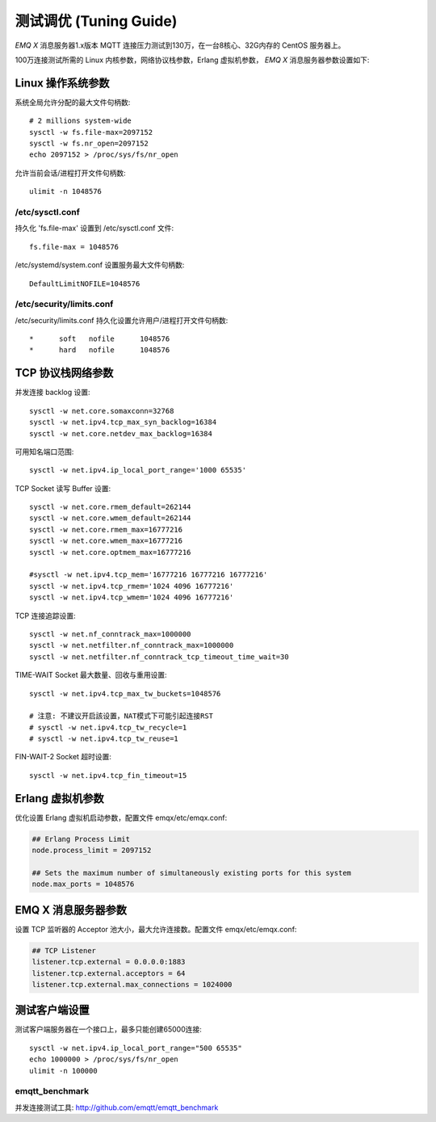 
=======================
测试调优 (Tuning Guide)
=======================

*EMQ X* 消息服务器1.x版本 MQTT 连接压力测试到130万，在一台8核心、32G内存的 CentOS 服务器上。

100万连接测试所需的 Linux 内核参数，网络协议栈参数，Erlang 虚拟机参数， *EMQ X* 消息服务器参数设置如下:

-------------------
Linux 操作系统参数
-------------------

系统全局允许分配的最大文件句柄数::

    # 2 millions system-wide
    sysctl -w fs.file-max=2097152
    sysctl -w fs.nr_open=2097152
    echo 2097152 > /proc/sys/fs/nr_open

允许当前会话/进程打开文件句柄数::

    ulimit -n 1048576

/etc/sysctl.conf
----------------

持久化 'fs.file-max' 设置到 /etc/sysctl.conf 文件::

    fs.file-max = 1048576

/etc/systemd/system.conf 设置服务最大文件句柄数::

    DefaultLimitNOFILE=1048576

/etc/security/limits.conf
-------------------------

/etc/security/limits.conf 持久化设置允许用户/进程打开文件句柄数::

    *      soft   nofile      1048576
    *      hard   nofile      1048576

------------------
TCP 协议栈网络参数
------------------

并发连接 backlog 设置::

    sysctl -w net.core.somaxconn=32768
    sysctl -w net.ipv4.tcp_max_syn_backlog=16384
    sysctl -w net.core.netdev_max_backlog=16384

可用知名端口范围::

    sysctl -w net.ipv4.ip_local_port_range='1000 65535'

TCP Socket 读写 Buffer 设置::

    sysctl -w net.core.rmem_default=262144
    sysctl -w net.core.wmem_default=262144
    sysctl -w net.core.rmem_max=16777216
    sysctl -w net.core.wmem_max=16777216
    sysctl -w net.core.optmem_max=16777216

    #sysctl -w net.ipv4.tcp_mem='16777216 16777216 16777216'
    sysctl -w net.ipv4.tcp_rmem='1024 4096 16777216'
    sysctl -w net.ipv4.tcp_wmem='1024 4096 16777216'

TCP 连接追踪设置::

    sysctl -w net.nf_conntrack_max=1000000
    sysctl -w net.netfilter.nf_conntrack_max=1000000
    sysctl -w net.netfilter.nf_conntrack_tcp_timeout_time_wait=30

TIME-WAIT Socket 最大数量、回收与重用设置::

    sysctl -w net.ipv4.tcp_max_tw_buckets=1048576

    # 注意: 不建议开启該设置，NAT模式下可能引起连接RST
    # sysctl -w net.ipv4.tcp_tw_recycle=1
    # sysctl -w net.ipv4.tcp_tw_reuse=1

FIN-WAIT-2 Socket 超时设置::

    sysctl -w net.ipv4.tcp_fin_timeout=15

------------------
Erlang 虚拟机参数
------------------

优化设置 Erlang 虚拟机启动参数，配置文件 emqx/etc/emqx.conf:

.. code-block:: properties

    ## Erlang Process Limit
    node.process_limit = 2097152

    ## Sets the maximum number of simultaneously existing ports for this system
    node.max_ports = 1048576

--------------------
EMQ X 消息服务器参数
--------------------

设置 TCP 监听器的 Acceptor 池大小，最大允许连接数。配置文件 emqx/etc/emqx.conf:

.. code-block:: properties

    ## TCP Listener
    listener.tcp.external = 0.0.0.0:1883
    listener.tcp.external.acceptors = 64
    listener.tcp.external.max_connections = 1024000

--------------
测试客户端设置
--------------

测试客户端服务器在一个接口上，最多只能创建65000连接::

    sysctl -w net.ipv4.ip_local_port_range="500 65535"
    echo 1000000 > /proc/sys/fs/nr_open
    ulimit -n 100000

emqtt_benchmark
---------------

并发连接测试工具: http://github.com/emqtt/emqtt_benchmark


